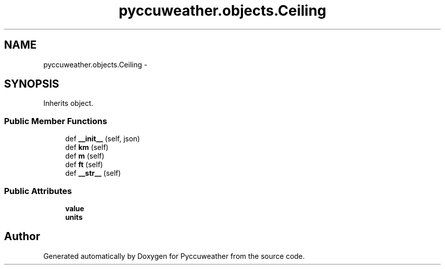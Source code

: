 .TH "pyccuweather.objects.Ceiling" 3 "Sat Jul 4 2015" "Version 0.31" "Pyccuweather" \" -*- nroff -*-
.ad l
.nh
.SH NAME
pyccuweather.objects.Ceiling \- 
.SH SYNOPSIS
.br
.PP
.PP
Inherits object\&.
.SS "Public Member Functions"

.in +1c
.ti -1c
.RI "def \fB__init__\fP (self, json)"
.br
.ti -1c
.RI "def \fBkm\fP (self)"
.br
.ti -1c
.RI "def \fBm\fP (self)"
.br
.ti -1c
.RI "def \fBft\fP (self)"
.br
.ti -1c
.RI "def \fB__str__\fP (self)"
.br
.in -1c
.SS "Public Attributes"

.in +1c
.ti -1c
.RI "\fBvalue\fP"
.br
.ti -1c
.RI "\fBunits\fP"
.br
.in -1c

.SH "Author"
.PP 
Generated automatically by Doxygen for Pyccuweather from the source code\&.
